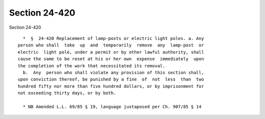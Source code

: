 Section 24-420
==============

Section 24-420 ::    
        
     
        *  §  24-420 Replacement of lamp-posts or electric light poles. a. Any
      person who shall  take  up  and  temporarily  remove  any  lamp-post  or
      electric  light pole, under a permit or by other lawful authority, shall
      cause the same to be reset at his or her own  expense  immediately  upon
      the completion of the work that necessitated its removal.
        b.  Any  person who shall violate any provision of this section shall,
      upon conviction thereof, be punished by a fine  of  not  less  than  two
      hundred fifty nor more than five hundred dollars, or by imprisonment for
      not exceeding thirty days, or by both.
     
        * NB Amended L.L. 69/85 § 19, language juxtaposed per Ch. 907/85 § 14
    
    
    
    
    
    
    